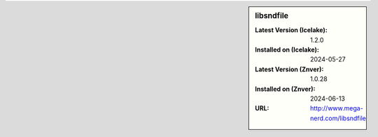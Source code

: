 .. sidebar:: libsndfile

   :Latest Version (Icelake): 1.2.0
   :Installed on (Icelake): 2024-05-27
   :Latest Version (Znver): 1.0.28
   :Installed on (Znver): 2024-06-13
   :URL: http://www.mega-nerd.com/libsndfile
